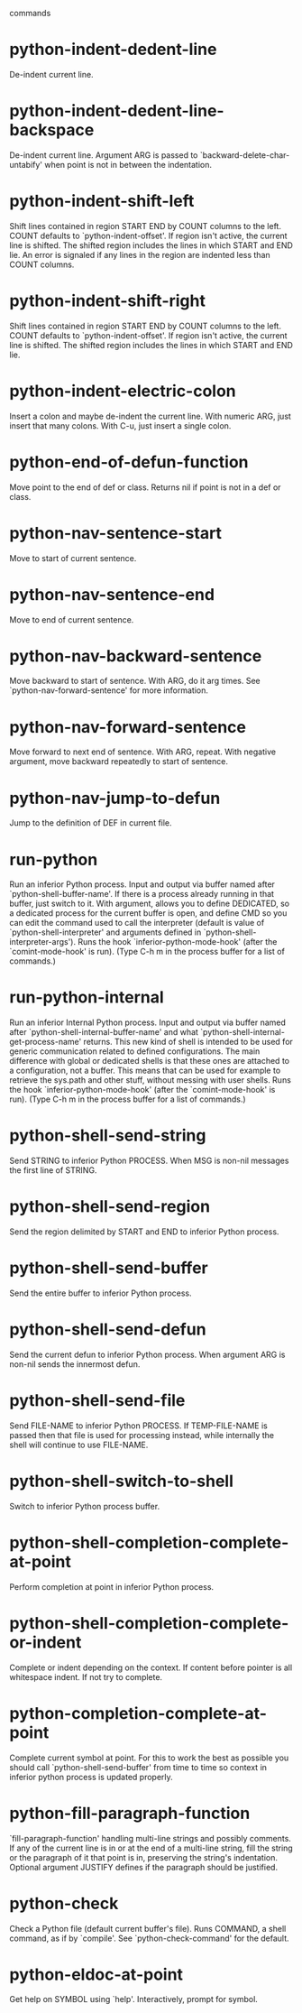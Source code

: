  commands

* python-indent-dedent-line
   De-indent current line.
* python-indent-dedent-line-backspace
   De-indent current line.
Argument ARG is passed to `backward-delete-char-untabify' when
point is  not in between the indentation.
* python-indent-shift-left
   Shift lines contained in region START END by COUNT columns to the left.
COUNT defaults to `python-indent-offset'.  If region isn't
active, the current line is shifted.  The shifted region includes
the lines in which START and END lie.  An error is signaled if
any lines in the region are indented less than COUNT columns.
* python-indent-shift-right
   Shift lines contained in region START END by COUNT columns to the left.
COUNT defaults to `python-indent-offset'.  If region isn't
active, the current line is shifted.  The shifted region includes
the lines in which START and END lie.
* python-indent-electric-colon
   Insert a colon and maybe de-indent the current line.
With numeric ARG, just insert that many colons.  With
C-u, just insert a single colon.
* python-end-of-defun-function
   Move point to the end of def or class.
Returns nil if point is not in a def or class.
* python-nav-sentence-start
   Move to start of current sentence.
* python-nav-sentence-end
   Move to end of current sentence.
* python-nav-backward-sentence
   Move backward to start of sentence.  With ARG, do it arg times.
See `python-nav-forward-sentence' for more information.
* python-nav-forward-sentence
   Move forward to next end of sentence.  With ARG, repeat.
With negative argument, move backward repeatedly to start of sentence.
* python-nav-jump-to-defun
   Jump to the definition of DEF in current file.
* run-python
   Run an inferior Python process.
Input and output via buffer named after
`python-shell-buffer-name'.  If there is a process already
running in that buffer, just switch to it.
With argument, allows you to define DEDICATED, so a dedicated
process for the current buffer is open, and define CMD so you can
edit the command used to call the interpreter (default is value
of `python-shell-interpreter' and arguments defined in
`python-shell-interpreter-args').  Runs the hook
`inferior-python-mode-hook' (after the `comint-mode-hook' is
run).
(Type C-h m in the process buffer for a list of commands.)
* run-python-internal
   Run an inferior Internal Python process.
Input and output via buffer named after
`python-shell-internal-buffer-name' and what
`python-shell-internal-get-process-name' returns.  This new kind
of shell is intended to be used for generic communication related
to defined configurations.  The main difference with global or
dedicated shells is that these ones are attached to a
configuration, not a buffer.  This means that can be used for
example to retrieve the sys.path and other stuff, without messing
with user shells.  Runs the hook
`inferior-python-mode-hook' (after the `comint-mode-hook' is
run).  (Type C-h m in the process buffer for a list
of commands.)
* python-shell-send-string
   Send STRING to inferior Python PROCESS.
When MSG is non-nil messages the first line of STRING.
* python-shell-send-region
   Send the region delimited by START and END to inferior Python process.
* python-shell-send-buffer
   Send the entire buffer to inferior Python process.
* python-shell-send-defun
   Send the current defun to inferior Python process.
When argument ARG is non-nil sends the innermost defun.
* python-shell-send-file
   Send FILE-NAME to inferior Python PROCESS.
If TEMP-FILE-NAME is passed then that file is used for processing
instead, while internally the shell will continue to use
FILE-NAME.
* python-shell-switch-to-shell
   Switch to inferior Python process buffer.
* python-shell-completion-complete-at-point
   Perform completion at point in inferior Python process.
* python-shell-completion-complete-or-indent
   Complete or indent depending on the context.
If content before pointer is all whitespace indent.  If not try
to complete.
* python-completion-complete-at-point
   Complete current symbol at point.
For this to work the best as possible you should call
`python-shell-send-buffer' from time to time so context in
inferior python process is updated properly.
* python-fill-paragraph-function
   `fill-paragraph-function' handling multi-line strings and possibly comments.
If any of the current line is in or at the end of a multi-line string,
fill the string or the paragraph of it that point is in, preserving
the string's indentation.
Optional argument JUSTIFY defines if the paragraph should be justified.
* python-check
   Check a Python file (default current buffer's file).
Runs COMMAND, a shell command, as if by `compile'.  See
`python-check-command' for the default.
* python-eldoc-at-point
   Get help on SYMBOL using `help'.
Interactively, prompt for symbol.
